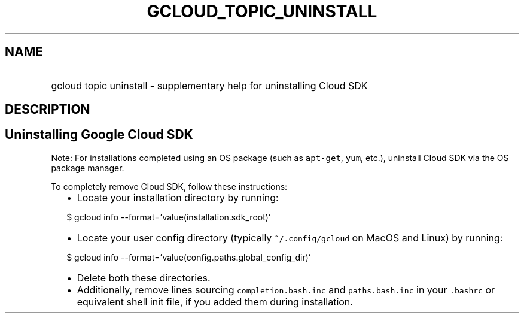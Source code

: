 
.TH "GCLOUD_TOPIC_UNINSTALL" 1



.SH "NAME"
.HP
gcloud topic uninstall \- supplementary help for uninstalling Cloud SDK



.SH "DESCRIPTION"


.SH "Uninstalling Google Cloud SDK"

Note: For installations completed using an OS package (such as \f5apt\-get\fR,
\f5yum\fR, etc.), uninstall Cloud SDK via the OS package manager.

To completely remove Cloud SDK, follow these instructions:

.RS 2m
.IP "\(bu" 2m
Locate your installation directory by running:
.RE
.sp

.RS 2m
$ gcloud info \-\-format='value(installation.sdk_root)'
.RE

.RS 2m
.IP "\(bu" 2m
Locate your user config directory (typically \f5~/.config/gcloud\fR on MacOS and
Linux) by running:
.RE
.sp

.RS 2m
$ gcloud info \-\-format='value(config.paths.global_config_dir)'
.RE

.RS 2m
.IP "\(bu" 2m
Delete both these directories.
.RE
.sp

.RS 2m
.IP "\(bu" 2m
Additionally, remove lines sourcing \f5completion.bash.inc\fR and
\f5paths.bash.inc\fR in your \f5.bashrc\fR or equivalent shell init file, if you
added them during installation.
.RE
.sp
